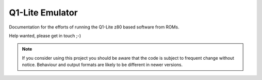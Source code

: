 
Q1-Lite Emulator
================

Documentation for the efforts of running the Q1-Lite z80 based
software from ROMs.

Help wanted, please get in touch ;-)


.. note::

    If you consider using this project you should be aware that the code is subject
    to frequent change without notice. Behaviour and output formats are likely to
    be different in newer versions.


    .. toctree::
        :caption: Background
        :maxdepth: 3
        :hidden:

        information

    .. toctree::
        :caption: Emulator
        :maxdepth: 3
        :hidden:

        hooks
        running

    .. toctree::
        :caption: Learnings
        :maxdepth: 3
        :hidden:

        learnings
        q1io
